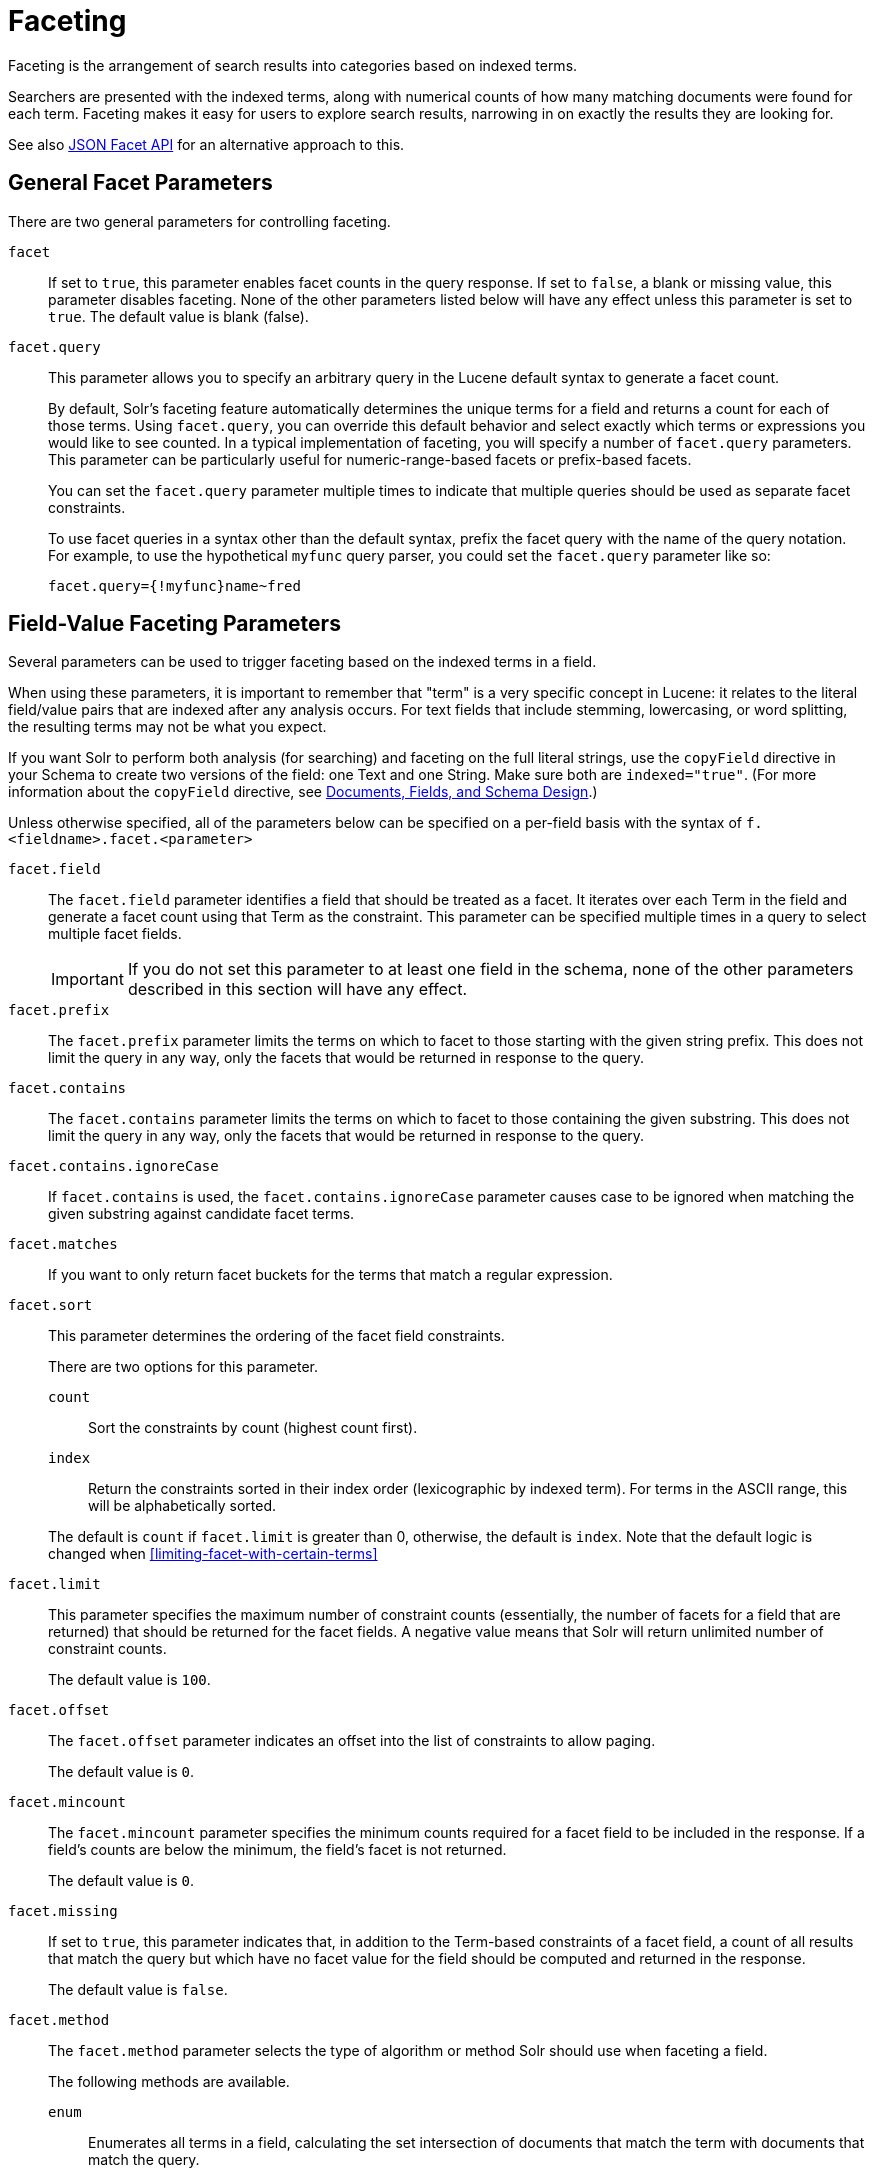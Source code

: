 = Faceting
// Licensed to the Apache Software Foundation (ASF) under one
// or more contributor license agreements.  See the NOTICE file
// distributed with this work for additional information
// regarding copyright ownership.  The ASF licenses this file
// to you under the Apache License, Version 2.0 (the
// "License"); you may not use this file except in compliance
// with the License.  You may obtain a copy of the License at
//
//   http://www.apache.org/licenses/LICENSE-2.0
//
// Unless required by applicable law or agreed to in writing,
// software distributed under the License is distributed on an
// "AS IS" BASIS, WITHOUT WARRANTIES OR CONDITIONS OF ANY
// KIND, either express or implied.  See the License for the
// specific language governing permissions and limitations
// under the License.

Faceting is the arrangement of search results into categories based on indexed terms.

Searchers are presented with the indexed terms, along with numerical counts of how many matching documents were found for each term. Faceting makes it easy for users to explore search results, narrowing in on exactly the results they are looking for.

See also <<json-facet-api.adoc#json-facet-api, JSON Facet API>> for an alternative approach to this.

== General Facet Parameters

There are two general parameters for controlling faceting.

`facet`::
If set to `true`, this parameter enables facet counts in the query response. If set to `false`, a blank or missing value, this parameter disables faceting. None of the other parameters listed below will have any effect unless this parameter is set to `true`. The default value is blank (false).

`facet.query`::
This parameter allows you to specify an arbitrary query in the Lucene default syntax to generate a facet count.
+
By default, Solr's faceting feature automatically determines the unique terms for a field and returns a count for each of those terms. Using `facet.query`, you can override this default behavior and select exactly which terms or expressions you would like to see counted. In a typical implementation of faceting, you will specify a number of `facet.query` parameters. This parameter can be particularly useful for numeric-range-based facets or prefix-based facets.
+
You can set the `facet.query` parameter multiple times to indicate that multiple queries should be used as separate facet constraints.
+
To use facet queries in a syntax other than the default syntax, prefix the facet query with the name of the query notation. For example, to use the hypothetical `myfunc` query parser, you could set the `facet.query` parameter like so:
+
`facet.query={!myfunc}name~fred`

== Field-Value Faceting Parameters

Several parameters can be used to trigger faceting based on the indexed terms in a field.

When using these parameters, it is important to remember that "term" is a very specific concept in Lucene: it relates to the literal field/value pairs that are indexed after any analysis occurs. For text fields that include stemming, lowercasing, or word splitting, the resulting terms may not be what you expect.

If you want Solr to perform both analysis (for searching) and faceting on the full literal strings, use the `copyField` directive in your Schema to create two versions of the field: one Text and one String. Make sure both are `indexed="true"`. (For more information about the `copyField` directive, see <<documents-fields-and-schema-design.adoc#documents-fields-and-schema-design,Documents, Fields, and Schema Design>>.)

Unless otherwise specified, all of the parameters below can be specified on a per-field basis with the syntax of `f.<fieldname>.facet.<parameter>`

`facet.field`::
The `facet.field` parameter identifies a field that should be treated as a facet. It iterates over each Term in the field and generate a facet count using that Term as the constraint. This parameter can be specified multiple times in a query to select multiple facet fields.
+
IMPORTANT: If you do not set this parameter to at least one field in the schema, none of the other parameters described in this section will have any effect.

`facet.prefix`::
The `facet.prefix` parameter limits the terms on which to facet to those starting with the given string prefix. This does not limit the query in any way, only the facets that would be returned in response to the query.
+

`facet.contains`::
The `facet.contains` parameter limits the terms on which to facet to those containing the given substring. This does not limit the query in any way, only the facets that would be returned in response to the query.

`facet.contains.ignoreCase`::

If `facet.contains` is used, the `facet.contains.ignoreCase` parameter causes case to be ignored when matching the given substring against candidate facet terms.

`facet.matches`::

If you want to only return facet buckets for the terms that match a regular expression.

`facet.sort`::
This parameter determines the ordering of the facet field constraints.
+
There are two options for this parameter.
+
--
`count`::: Sort the constraints by count (highest count first).
`index`::: Return the constraints sorted in their index order (lexicographic by indexed term). For terms in the ASCII range, this will be alphabetically sorted.
--
+
The default is `count` if `facet.limit` is greater than 0, otherwise, the default is `index`. Note that the default logic is changed when <<#limiting-facet-with-certain-terms>>

`facet.limit`::
This parameter specifies the maximum number of constraint counts (essentially, the number of facets for a field that are returned) that should be returned for the facet fields. A negative value means that Solr will return unlimited number of constraint counts.
+
The default value is `100`.

`facet.offset`::

The `facet.offset` parameter indicates an offset into the list of constraints to allow paging.
+
The default value is `0`.

`facet.mincount`::

The `facet.mincount` parameter specifies the minimum counts required for a facet field to be included in the response. If a field's counts are below the minimum, the field's facet is not returned.
+
The default value is `0`.

`facet.missing`::
If set to `true`, this parameter indicates that, in addition to the Term-based constraints of a facet field, a count of all results that match the query but which have no facet value for the field should be computed and returned in the response.
+
The default value is `false`.

`facet.method`::
The `facet.method` parameter selects the type of algorithm or method Solr should use when faceting a field.
+
The following methods are available.
+
--
`enum`::: Enumerates all terms in a field, calculating the set intersection of documents that match the term with documents that match the query.
+
This method is recommended for faceting multi-valued fields that have only a few distinct values. The average number of values per document does not matter.
+
For example, faceting on a field with U.S. States such as `Alabama, Alaska, ... Wyoming` would lead to fifty cached filters which would be used over and over again. The `filterCache` should be large enough to hold all the cached filters.

`fc`::: Calculates facet counts by iterating over documents that match the query and summing the terms that appear in each document.
+
This is currently implemented using an `UnInvertedField` cache if the field either is multi-valued or is tokenized (according to `FieldType.isTokened()`). Each document is looked up in the cache to see what terms/values it contains, and a tally is incremented for each value.
+
This method is excellent for situations where the number of indexed values for the field is high, but the number of values per document is low. For multi-valued fields, a hybrid approach is used that uses term filters from the `filterCache` for terms that match many documents. The letters `fc` stand for field cache.

`fcs`::: Per-segment field faceting for single-valued string fields. Enable with `facet.method=fcs` and control the number of threads used with the `threads` local parameter. This parameter allows faceting to be faster in the presence of rapid index changes.
--
+
The default value is `fc` (except for fields using the `BoolField` field type and when `facet.exists=true` is requested) since it tends to use less memory and is faster when a field has many unique terms in the index.

`facet.enum.cache.minDf`::
This parameter indicates the minimum document frequency (the number of documents matching a term) for which the filterCache should be used when determining the constraint count for that term. This is only used with the `facet.method=enum` method of faceting.
+
A value greater than zero decreases the filterCache's memory usage, but increases the time required for the query to be processed. If you are faceting on a field with a very large number of terms, and you wish to decrease memory usage, try setting this parameter to a value between `25` and `50`, and run a few tests. Then, optimize the parameter setting as necessary.
+
The default value is `0`, causing the filterCache to be used for all terms in the field.

`facet.exists`::
To cap facet counts by 1, specify `facet.exists=true`. This parameter can be used with `facet.method=enum` or when it's omitted. It can be used only on non-trie fields (such as strings). It may speed up facet counting on large indices and/or high-cardinality facet values.

`facet.excludeTerms`::

If you want to remove terms from facet counts but keep them in the index, the `facet.excludeTerms` parameter allows you to do that.

`facet.overrequest.count` and `facet.overrequest.ratio`::
In some situations, the accuracy in selecting the "top" constraints returned for a facet in a distributed Solr query can be improved by "over requesting" the number of desired constraints (i.e., `facet.limit`) from each of the individual shards. In these situations, each shard is by default asked for the top `10 + (1.5 * facet.limit)` constraints.
+
In some situations, depending on how your docs are partitioned across your shards and what `facet.limit` value you used, you may find it advantageous to increase or decrease the amount of over-requesting Solr does. This can be achieved by setting the `facet.overrequest.count` (defaults to `10`) and `facet.overrequest.ratio` (defaults to `1.5`) parameters.

`facet.threads`::
This parameter will cause loading the underlying fields used in faceting to be executed in parallel with the number of threads specified. Specify as `facet.threads=N` where `N` is the maximum number of threads used.
+
Omitting this parameter or specifying the thread count as `0` will not spawn any threads, and only the main request thread will be used. Specifying a negative number of threads will create up to `Integer.MAX_VALUE` threads.

== Range Faceting

You can use Range Faceting on any date field or any numeric field that supports range queries. This is particularly useful for stitching together a series of range queries (as facet by query) for things like prices.

`facet.range`::
The `facet.range` parameter defines the field for which Solr should create range facets. For example:
+
`facet.range=price&facet.range=age`
+
`facet.range=lastModified_dt`

`facet.range.start`::
The `facet.range.start` parameter specifies the lower bound of the ranges. You can specify this parameter on a per field basis with the syntax of `f.<fieldname>.facet.range.start`. For example:
+
`f.price.facet.range.start=0.0&f.age.facet.range.start=10`
+
`f.lastModified_dt.facet.range.start=NOW/DAY-30DAYS`

`facet.range.end`::
The `facet.range.end` specifies the upper bound of the ranges. You can specify this parameter on a per field basis with the syntax of `f.<fieldname>.facet.range.end`. For example:
+
`f.price.facet.range.end=1000.0&f.age.facet.range.start=99`
+
`f.lastModified_dt.facet.range.end=NOW/DAY+30DAYS`

`facet.range.gap`::
The span of each range expressed as a value to be added to the lower bound. For date fields, this should be expressed using the {solr-javadocs}/core/org/apache/solr/util/DateMathParser.html[`DateMathParser` syntax] (such as, `facet.range.gap=%2B1DAY ... '+1DAY'`). You can specify this parameter on a per-field basis with the syntax of `f.<fieldname>.facet.range.gap`. For example:
+
`f.price.facet.range.gap=100&f.age.facet.range.gap=10`
+
`f.lastModified_dt.facet.range.gap=+1DAY`

`facet.range.hardend`::
The `facet.range.hardend` parameter is a Boolean parameter that specifies how Solr should handle cases where the `facet.range.gap` does not divide evenly between `facet.range.start` and `facet.range.end`.
+
If `true`, the last range constraint will have the `facet.range.end` value as an upper bound. If `false`, the last range will have the smallest possible upper bound greater then `facet.range.end` such that the range is the exact width of the specified range gap. The default value for this parameter is false.
+
This parameter can be specified on a per field basis with the syntax `f.<fieldname>.facet.range.hardend`.

`facet.range.include`::
By default, the ranges used to compute range faceting between `facet.range.start` and `facet.range.end` are inclusive of their lower bounds and exclusive of the upper bounds. The "before" range defined with the `facet.range.other` parameter is exclusive and the "after" range is inclusive. This default, equivalent to "lower" below, will not result in double counting at the boundaries. You can use the `facet.range.include` parameter to modify this behavior using the following options:
+
--
* `lower`: All gap-based ranges include their lower bound.
* `upper`: All gap-based ranges include their upper bound.
* `edge`: The first and last gap ranges include their edge bounds (lower for the first one, upper for the last one) even if the corresponding upper/lower option is not specified.
* `outer`: The "before" and "after" ranges will be inclusive of their bounds, even if the first or last ranges already include those boundaries.
* `all`: Includes all options: `lower`, `upper`, `edge`, and `outer`.
--
+
You can specify this parameter on a per field basis with the syntax of `f.<fieldname>.facet.range.include`, and you can specify it multiple times to indicate multiple choices.
+
NOTE: To ensure you avoid double-counting, do not choose both `lower` and `upper`, do not choose `outer`, and do not choose `all`.

`facet.range.other`::
The `facet.range.other` parameter specifies that in addition to the counts for each range constraint between `facet.range.start` and `facet.range.end`, counts should also be computed for these options:
+
--
* `before`: All records with field values lower then lower bound of the first range.
* `after`: All records with field values greater then the upper bound of the last range.
* `between`: All records with field values between the start and end bounds of all ranges.
* `none`: Do not compute any counts.
* `all`: Compute counts for before, between, and after.
--
+
This parameter can be specified on a per field basis with the syntax of `f.<fieldname>.facet.range.other`. In addition to the `all` option, this parameter can be specified multiple times to indicate multiple choices, but `none` will override all other options.

`facet.range.method`::
The `facet.range.method` parameter selects the type of algorithm or method Solr should use for range faceting. Both methods produce the same results, but performance may vary.
+
--
filter::: This method generates the ranges based on other facet.range parameters, and for each of them executes a filter that later intersects with the main query resultset to get the count. It will make use of the filterCache, so it will benefit of a cache large enough to contain all ranges.
+
dv::: This method iterates the documents that match the main query, and for each of them finds the correct range for the value. This method will make use of <<docvalues.adoc#docvalues,docValues>> (if enabled for the field) or fieldCache. The `dv` method is not supported for field type DateRangeField or when using <<result-grouping.adoc#result-grouping,group.facets>>.
--
+
The default value for this parameter is `filter`.



.Date Ranges & Time Zones
[NOTE]
====
Range faceting on date fields is a common situation where the <<working-with-dates.adoc#tz,`TZ`>> parameter can be useful to ensure that the "facet counts per day" or "facet counts per month" are based on a meaningful definition of when a given day/month "starts" relative to a particular TimeZone.

For more information, see the examples in the <<working-with-dates.adoc#working-with-dates,Working with Dates>> section.
====

=== facet.mincount in Range Faceting

The `facet.mincount` parameter, the same one as used in field faceting is also applied to range faceting. When used, no ranges with a count below the minimum will be included in the response.

== Pivot (Decision Tree) Faceting

Pivoting is a summarization tool that lets you automatically sort, count, total or average data stored in a table. The results are typically displayed in a second table showing the summarized data. Pivot faceting lets you create a summary table of the results from a faceting documents by multiple fields.

Another way to look at it is that the query produces a Decision Tree, in that Solr tells you "for facet A, the constraints/counts are X/N, Y/M, etc. If you were to constrain A by X, then the constraint counts for B would be S/P, T/Q, etc.". In other words, it tells you in advance what the "next" set of facet results would be for a field if you apply a constraint from the current facet results.

`facet.pivot`::
The `facet.pivot` parameter defines the fields to use for the pivot. Multiple `facet.pivot` values will create multiple "facet_pivot" sections in the response. Separate each list of fields with a comma.

`facet.pivot.mincount`::
The `facet.pivot.mincount` parameter defines the minimum number of documents that need to match in order for the facet to be included in results. The default is 1.
+
Using the "`bin/solr -e techproducts`" example, A query URL like this one will return the data below, with the pivot faceting results found in the section "facet_pivot":

[source,text]
----
http://localhost:8983/solr/techproducts/select?q=*:*&facet.pivot=cat,popularity,inStock
   &facet.pivot=popularity,cat&facet=true&facet.field=cat&facet.limit=5&rows=0&facet.pivot.mincount=2
----

[source,json]
----
{  "facet_counts":{
    "facet_queries":{},
    "facet_fields":{
      "cat":[
        "electronics",14,
        "currency",4,
        "memory",3,
        "connector",2,
        "graphics card",2]},
    "facet_dates":{},
    "facet_ranges":{},
    "facet_pivot":{
      "cat,popularity,inStock":[{
          "field":"cat",
          "value":"electronics",
          "count":14,
          "pivot":[{
              "field":"popularity",
              "value":6,
              "count":5,
              "pivot":[{
                  "field":"inStock",
                  "value":true,
                  "count":5}]}]
}]}}}
----

=== Combining Stats Component With Pivots

In addition to some of the <<Local Parameters for Faceting,general local parameters>> supported by other types of faceting, a `stats` local parameters can be used with `facet.pivot` to refer to <<the-stats-component.adoc#the-stats-component,`stats.field`>> instances (by tag) that you would like to have computed for each Pivot Constraint.

In the example below, two different (overlapping) sets of statistics are computed for each of the facet.pivot result hierarchies:

[source,text]
----
stats=true
stats.field={!tag=piv1,piv2 min=true max=true}price
stats.field={!tag=piv2 mean=true}popularity
facet=true
facet.pivot={!stats=piv1}cat,inStock
facet.pivot={!stats=piv2}manu,inStock
----

Results:

[source,json]
----
{"facet_pivot":{
  "cat,inStock":[{
      "field":"cat",
      "value":"electronics",
      "count":12,
      "pivot":[{
          "field":"inStock",
          "value":true,
          "count":8,
          "stats":{
            "stats_fields":{
              "price":{
                "min":74.98999786376953,
                "max":399.0}}}},
        {
          "field":"inStock",
          "value":false,
          "count":4,
          "stats":{
            "stats_fields":{
              "price":{
                "min":11.5,
                "max":649.989990234375}}}}],
      "stats":{
        "stats_fields":{
          "price":{
            "min":11.5,
            "max":649.989990234375}}}},
    {
      "field":"cat",
      "value":"currency",
      "count":4,
      "pivot":[{
          "field":"inStock",
          "value":true,
          "count":4,
          "stats":{
            "stats_fields":{
              "price":{
                "..."
  "manu,inStock":[{
      "field":"manu",
      "value":"inc",
      "count":8,
      "pivot":[{
          "field":"inStock",
          "value":true,
          "count":7,
          "stats":{
            "stats_fields":{
              "price":{
                "min":74.98999786376953,
                "max":2199.0},
              "popularity":{
                "mean":5.857142857142857}}}},
        {
          "field":"inStock",
          "value":false,
          "count":1,
          "stats":{
            "stats_fields":{
              "price":{
                "min":479.95001220703125,
                "max":479.95001220703125},
              "popularity":{
                "mean":7.0}}}}],
      "..."}]}}}}]}]}}
----

=== Combining Facet Queries And Facet Ranges With Pivot Facets

A `query` local parameter can be used with `facet.pivot` to refer to `facet.query` instances (by tag) that should be computed for each pivot constraint. Similarly, a `range` local parameter can be used with `facet.pivot` to refer to `facet.range` instances.

In the example below, two query facets are computed for h of the `facet.pivot` result hierarchies:

[source,text]
----
facet=true
facet.query={!tag=q1}manufacturedate_dt:[2006-01-01T00:00:00Z TO NOW]
facet.query={!tag=q1}price:[0 TO 100]
facet.pivot={!query=q1}cat,inStock
----

[source,json]
----
{"facet_counts": {
    "facet_queries": {
      "{!tag=q1}manufacturedate_dt:[2006-01-01T00:00:00Z TO NOW]": 9,
      "{!tag=q1}price:[0 TO 100]": 7
    },
    "facet_fields": {},
    "facet_dates": {},
    "facet_ranges": {},
    "facet_intervals": {},
    "facet_heatmaps": {},
    "facet_pivot": {
      "cat,inStock": [
        {
          "field": "cat",
          "value": "electronics",
          "count": 12,
          "queries": {
            "{!tag=q1}manufacturedate_dt:[2006-01-01T00:00:00Z TO NOW]": 9,
            "{!tag=q1}price:[0 TO 100]": 4
          },
          "pivot": [
            {
              "field": "inStock",
              "value": true,
              "count": 8,
              "queries": {
                "{!tag=q1}manufacturedate_dt:[2006-01-01T00:00:00Z TO NOW]": 6,
                "{!tag=q1}price:[0 TO 100]": 2
              }
            },
            "..."]}]}}}
----

In a similar way, in the example below, two range facets are computed for each of the `facet.pivot` result hierarchies:

[source,text]
----
facet=true
facet.range={!tag=r1}manufacturedate_dt
facet.range.start=2006-01-01T00:00:00Z
facet.range.end=NOW/YEAR
facet.range.gap=+1YEAR
facet.pivot={!range=r1}cat,inStock
----

[source,json]
----
{"facet_counts":{
    "facet_queries":{},
    "facet_fields":{},
    "facet_dates":{},
    "facet_ranges":{
      "manufacturedate_dt":{
        "counts":[
          "2006-01-01T00:00:00Z",9,
          "2007-01-01T00:00:00Z",0,
          "2008-01-01T00:00:00Z",0,
          "2009-01-01T00:00:00Z",0,
          "2010-01-01T00:00:00Z",0,
          "2011-01-01T00:00:00Z",0,
          "2012-01-01T00:00:00Z",0,
          "2013-01-01T00:00:00Z",0,
          "2014-01-01T00:00:00Z",0],
        "gap":"+1YEAR",
        "start":"2006-01-01T00:00:00Z",
        "end":"2015-01-01T00:00:00Z"}},
    "facet_intervals":{},
    "facet_heatmaps":{},
    "facet_pivot":{
      "cat,inStock":[{
          "field":"cat",
          "value":"electronics",
          "count":12,
          "ranges":{
            "manufacturedate_dt":{
              "counts":[
                "2006-01-01T00:00:00Z",9,
                "2007-01-01T00:00:00Z",0,
                "2008-01-01T00:00:00Z",0,
                "2009-01-01T00:00:00Z",0,
                "2010-01-01T00:00:00Z",0,
                "2011-01-01T00:00:00Z",0,
                "2012-01-01T00:00:00Z",0,
                "2013-01-01T00:00:00Z",0,
                "2014-01-01T00:00:00Z",0],
              "gap":"+1YEAR",
              "start":"2006-01-01T00:00:00Z",
              "end":"2015-01-01T00:00:00Z"}},
          "pivot":[{
              "field":"inStock",
              "value":true,
              "count":8,
              "ranges":{
                "manufacturedate_dt":{
                  "counts":[
                    "2006-01-01T00:00:00Z",6,
                    "2007-01-01T00:00:00Z",0,
                    "2008-01-01T00:00:00Z",0,
                    "2009-01-01T00:00:00Z",0,
                    "2010-01-01T00:00:00Z",0,
                    "2011-01-01T00:00:00Z",0,
                    "2012-01-01T00:00:00Z",0,
                    "2013-01-01T00:00:00Z",0,
                    "2014-01-01T00:00:00Z",0],
                  "gap":"+1YEAR",
                  "start":"2006-01-01T00:00:00Z",
                  "end":"2015-01-01T00:00:00Z"}}},
                  "..."]}]}}}
----

=== Additional Pivot Parameters

Although `facet.pivot.mincount` deviates in name from the `facet.mincount` parameter used by field faceting, many of the faceting parameters described above can also be used with pivot faceting:

* `facet.limit`
* `facet.offset`
* `facet.sort`
* `facet.overrequest.count`
* `facet.overrequest.ratio`

== Interval Faceting

Another supported form of faceting is interval faceting. This sounds similar to range faceting, but the functionality is really closer to doing facet queries with range queries. Interval faceting allows you to set variable intervals and count the number of documents that have values within those intervals in the specified field.

Even though the same functionality can be achieved by using a facet query with range queries, the implementation of these two methods is very different and will provide different performance depending on the context.

If you are concerned about the performance of your searches you should test with both options. Interval faceting tends to be better with multiple intervals for the same fields, while facet query tend to be better in environments where filter cache is more effective (static indexes for example).

This method will use <<docvalues.adoc#docvalues,docValues>> if they are enabled for the field, will use fieldCache otherwise.

Use these parameters for interval faceting:

`facet.interval`::

This parameter Indicates the field where interval faceting must be applied. It can be used multiple times in the same request to indicate multiple fields.
+
`facet.interval=price&facet.interval=size`

`facet.interval.set`::
This parameter is used to set the intervals for the field, it can be specified multiple times to indicate multiple intervals. This parameter is global, which means that it will be used for all fields indicated with `facet.interval` unless there is an override for a specific field. To override this parameter on a specific field you can use: `f.<fieldname>.facet.interval.set`, for example:
+
[source,text]
f.price.facet.interval.set=[0,10]&f.price.facet.interval.set=(10,100]


=== Interval Syntax

Intervals must begin with either '(' or '[', be followed by the start value, then a comma (','), the end value, and finally a closing ')' or ']’.

For example:

* (1,10) \-> will include values greater than 1 and lower than 10
* [1,10) \-> will include values greater or equal to 1 and lower than 10
* [1,10] \-> will include values greater or equal to 1 and lower or equal to 10

The initial and end values cannot be empty.

If the interval needs to be unbounded, the special character `\*` can be used for both, start and end, limits. When using this special character, the start syntax options (`(` and `[`), and end syntax options (`)` and `]`) will be treated the same. `[*,*]` will include all documents with a value in the field.

The interval limits may be strings but there is no need to add quotes. All the text until the comma will be treated as the start limit, and the text after that will be the end limit. For example: `[Buenos Aires,New York]`. Keep in mind that a string-like comparison will be done to match documents in string intervals (case-sensitive). The comparator can't be changed.

Commas, brackets and square brackets can be escaped by using `\` in front of them. Whitespaces before and after the values will be omitted.

The start limit can't be grater than the end limit. Equal limits are allowed, this allows you to indicate the specific values that you want to count, like `[A,A]`, `[B,B]` and `[C,Z]`.

Interval faceting supports output key replacement described below. Output keys can be replaced in both the `facet.interval parameter` and in the `facet.interval.set parameter`. For example:

[source,text]
----
&facet.interval={!key=popularity}some_field
&facet.interval.set={!key=bad}[0,5]
&facet.interval.set={!key=good}[5,*]
&facet=true
----

== Local Parameters for Faceting

The <<local-parameters-in-queries.adoc#local-parameters-in-queries,LocalParams syntax>> allows overriding global settings. It can also provide a method of adding metadata to other parameter values, much like XML attributes.

=== Tagging and Excluding Filters

You can tag specific filters and exclude those filters when faceting. This is useful when doing multi-select faceting.

Consider the following example query with faceting:

`q=mainquery&fq=status:public&fq=doctype:pdf&facet=true&facet.field=doctype`

Because everything is already constrained by the filter `doctype:pdf`, the `facet.field=doctype` facet command is currently redundant and will return 0 counts for everything except `doctype:pdf`.

To implement a multi-select facet for doctype, a GUI may want to still display the other doctype values and their associated counts, as if the `doctype:pdf` constraint had not yet been applied. For example:

[source,text]
----
=== Document Type ===
  [ ] Word (42)
  [x] PDF  (96)
  [ ] Excel(11)
  [ ] HTML (63)
----

To return counts for doctype values that are currently not selected, tag filters that directly constrain doctype, and exclude those filters when faceting on doctype.

`q=mainquery&fq=status:public&fq={!tag=dt}doctype:pdf&facet=true&facet.field={!ex=dt}doctype`

Filter exclusion is supported for all types of facets. Both the `tag` and `ex` local parameters may specify multiple values by separating them with commas.

=== Changing the Output Key

To change the output key for a faceting command, specify a new name with the `key` local parameter. For example:

`facet.field={!ex=dt key=mylabel}doctype`

The parameter setting above causes the field facet results for the "doctype" field to be returned using the key "mylabel" rather than "doctype" in the response. This can be helpful when faceting on the same field multiple times with different exclusions.

=== Limiting Facet with Certain Terms

To limit field facet with certain terms specify them comma separated with `terms` local parameter. Commas and quotes in terms can be escaped with backslash, as in `\,`. In this case facet is calculated on a way similar to `facet.method=enum`, but ignores `facet.enum.cache.minDf`. For example:

`facet.field={!terms='alfa,betta,with\,with\',with space'}symbol`

This local parameter overrides default logic for `facet.sort`. if `facet.sort` is omitted, facets are returned in the given terms order that might be changed with `index` and `count` values. Note: other parameters might not be fully supported when this parameter is supplied.   

== Related Topics

See also <<spatial-search.adoc#spatial-search,Heatmap Faceting (Spatial)>>.
